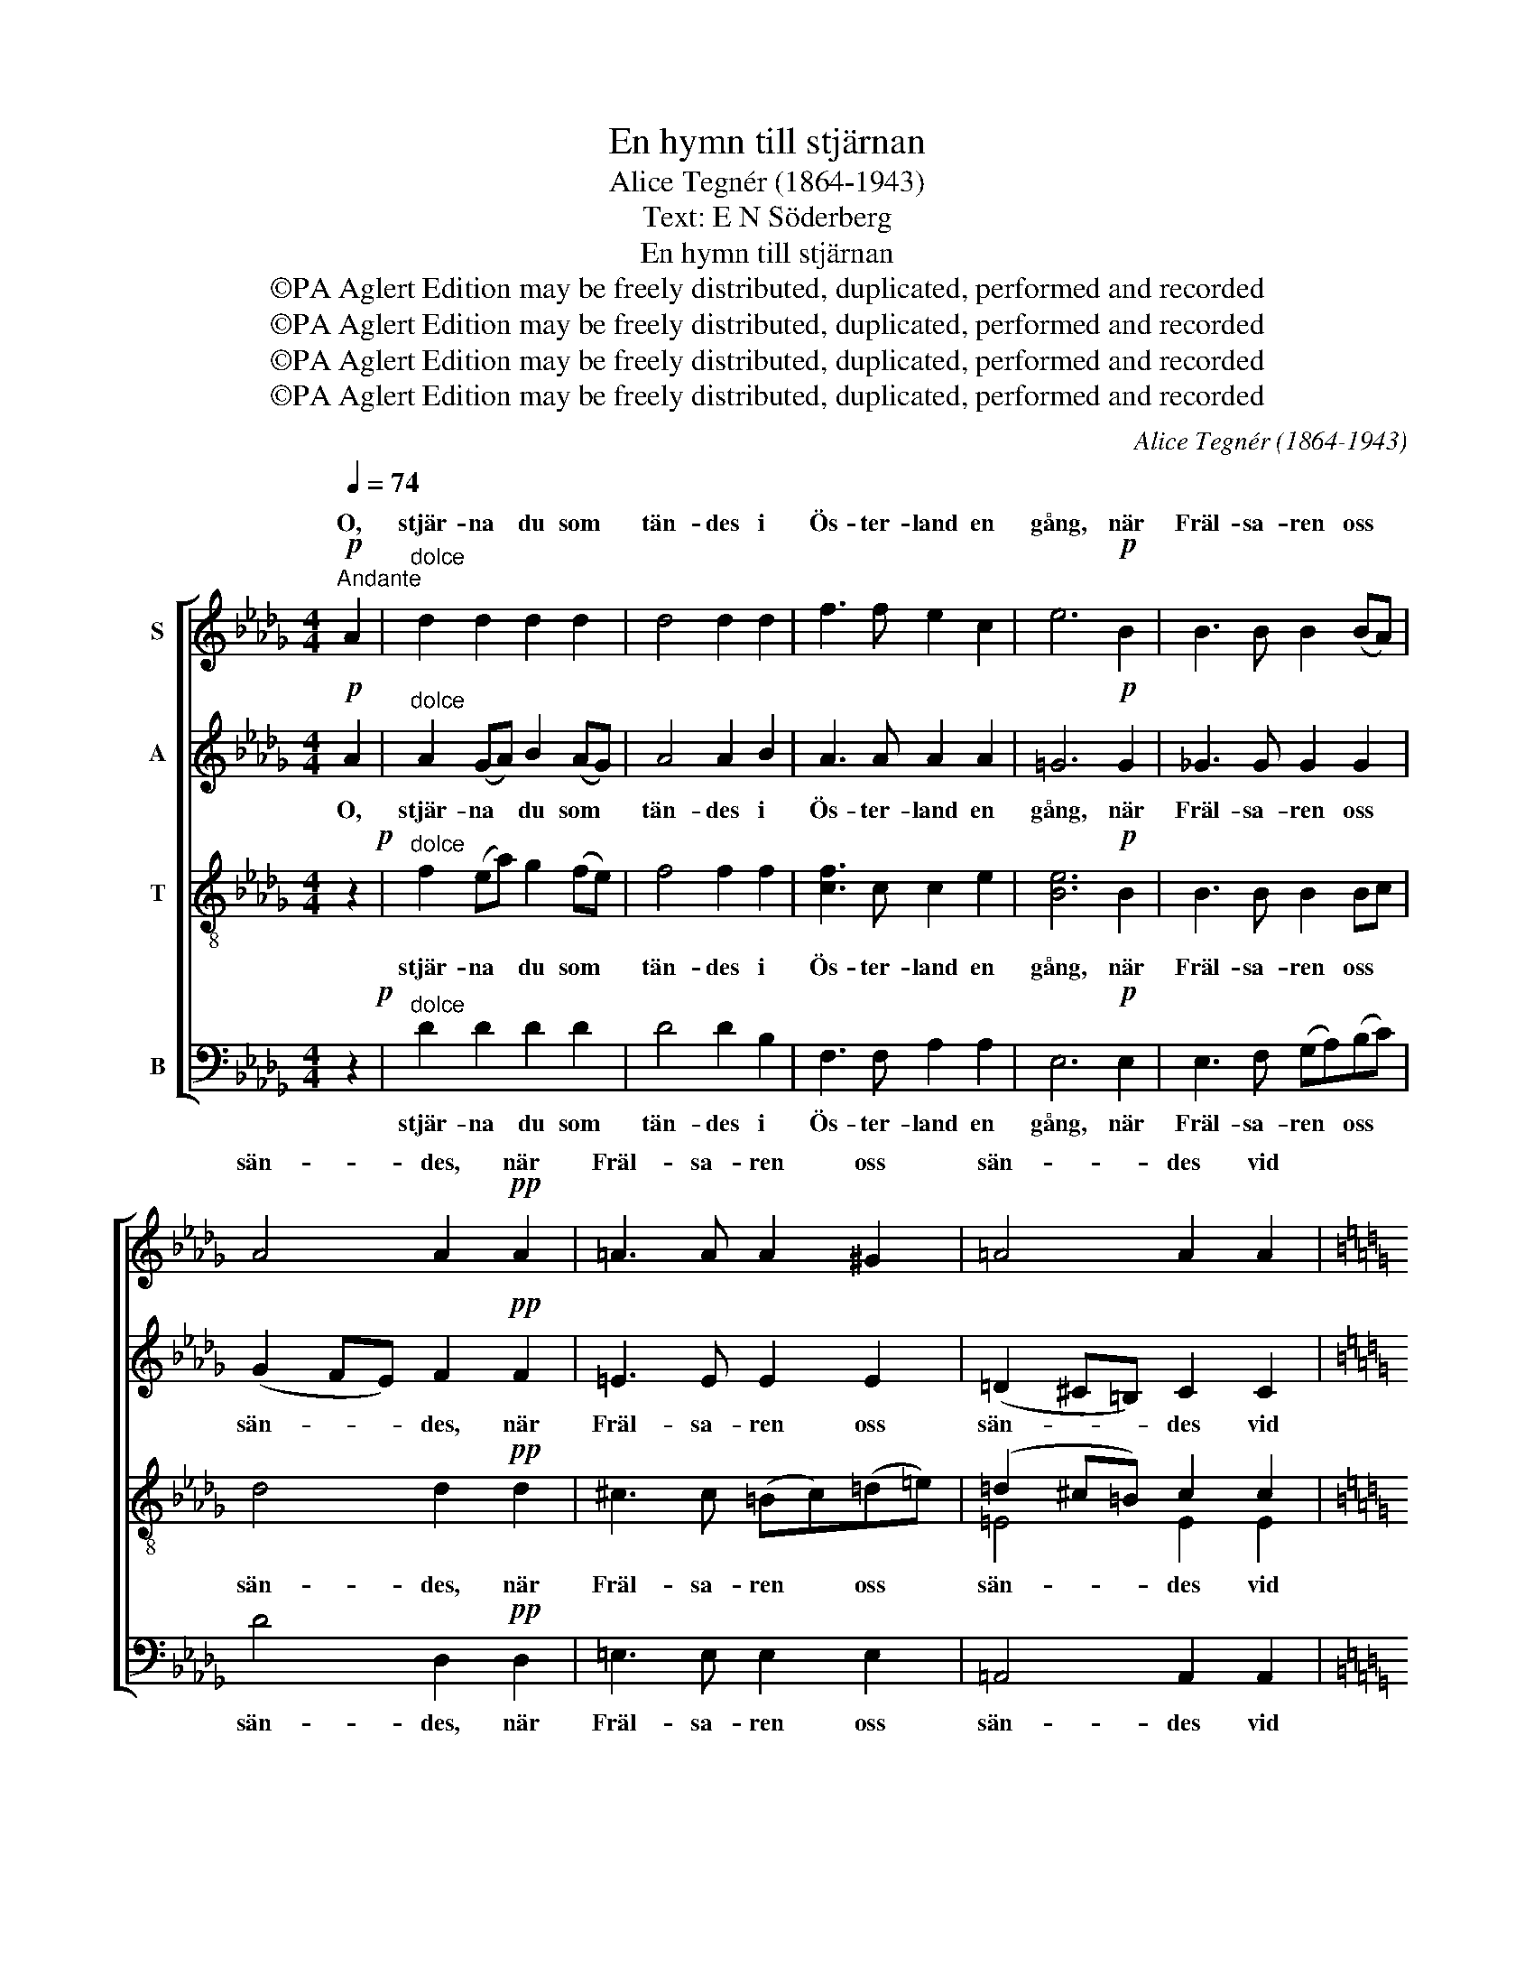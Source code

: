 X:1
T:En hymn till stjärnan
T:Alice Tegnér (1864-1943)
T:Text: E N Söderberg
T:En hymn till stjärnan
T:©PA Aglert Edition may be freely distributed, duplicated, performed and recorded
T:©PA Aglert Edition may be freely distributed, duplicated, performed and recorded
T:©PA Aglert Edition may be freely distributed, duplicated, performed and recorded
T:©PA Aglert Edition may be freely distributed, duplicated, performed and recorded
C:Alice Tegnér (1864-1943)
Z:©PA Aglert
Z:Edition may be freely distributed, duplicated, performed and recorded
%%score [ ( 1 2 ) 3 ( 4 5 ) ( 6 7 ) ]
L:1/8
Q:1/4=74
M:4/4
K:Db
V:1 treble nm="S"
V:2 treble 
V:3 treble nm="A"
V:4 treble-8 nm="T"
V:5 treble-8 
V:6 bass nm="B"
V:7 bass 
V:1
"^Andante"!p! A2 |"^dolce" d2 d2 d2 d2 | d4 d2 d2 | f3 f e2 c2 | e6!p! B2 | B3 B B2 (BA) | %6
w: O,|stjär- na du som|tän- des i|Ös- ter- land en|gång, när|Fräl- sa- ren oss *|
 A4 A2!pp! A2 | =A3 A A2 ^G2 | =A4 A2 A2 |[K:C]!<(! A3 A c2!<)!"^molto" c2 | [ce]6 c2 |!f! f4 f4 | %12
w: sän- des, när|Fräl- sa- ren oss|sän- des vid|äng- la- ska- rors|sång, vid||
!>(! [ce]8-!>)! | [ce]4 z2!p! E2 | E2 E2 E2 E2 | E4 E2 z2 | z8 | z8 | z8 | z8 | z4 z2 D2 | %21
w: sång.|* Hur|sek- ler än för-|run- nit,|||||din|
 F2!<(! F2 F2 ^F2!<)! | (^F>G) G2 z4 | z4 z2!p! _E2 | _E3 F _G2 _A2 | [E^G-]4 G4 | %26
w: glans har ej för-|brun- * nit,|men|ba- nar vä- gen|ljus, *|
 !courtesy!=A4!<(! ^c4!<)! |[K:Db] d6 z2 |!>(! (e4 d4)!>)! | e4 d2!<(! d2!<)! | %30
w: vä- gen|ljus,|hem, *|hem till vår|
 (g2"^allergando" f2) e4 |!f! d8- |!>(! d8!>)!!p! |] %33
w: Fa- * ders|hus.||
V:2
 x2 | x8 | x8 | x8 | x8 | x8 | x8 | x8 | x8 |[K:C] x8 | x8 | (c2 BA) B2"^allergando" G2 | x8 | x8 | %14
w: |||||||||||äng- * la- ska- rors|||
 x8 | x8 | x8 | x8 | x8 | x8 | x8 | x8 | x8 | x8 | x8 | x8 | x8 |[K:Db] x8 | x8 | x8 | x8 | x8 | %32
w: ||||||||||||||||||
 x8 |] %33
w: |
V:3
!p! A2 |"^dolce" A2 (GA) B2 (AG) | A4 A2 B2 | A3 A A2 A2 | =G6!p! G2 | !courtesy!_G3 G G2 G2 | %6
w: O,|stjär- na * du som *|tän- des i|Ös- ter- land en|gång, när|Fräl- sa- ren oss|
 (G2 FE) F2!pp! F2 | =E3 E E2 E2 | (=D2 ^C=B,) C2 C2 |[K:C]!<(! C3 C [C^F]2!<)!"^molto" [DF]2 | %10
w: sän- * * des, när|Fräl- sa- ren oss|sän- * * des vid|äng- la- ska- rors|
 [EG]6 [EG]2 |!f! [D!courtesy!=F]3 F F2 [B,F]2 |!>(! [EG]8-!>)! | [EG]4 z2!p! E2 | %14
w: sång, vid|äng- la- ska- rors|sång.|* Hur|
 E2 (DC) D2 (CB,) | C4 C2 A,2 | B,2 E2 ^G,2 A,2 | (C3 B,) A,4 | z8 | z8 | z8 | z2 D2 D2 D2 | %22
w: sek- ler * än för- *|run- nit, hur|sek- ler än för-|run- * nit||||har ej för-|
 (D>_E) E2 z2!p! _B,2 | _D3 D D2 D2 | C3 _D _E2 C2 | (^C4 E4) | %26
w: brun- * nit, men|ba- nar vä- gen,|ba- nar vä- gen|ljus, *|
 ^C3 !courtesy!=D!<(! !courtesy!=E2 G2!<)! |[K:Db] [FA]6 z2 |!>(! ([E=A]4 [DB]4)!>)! | %29
w: ba- nar vä- gen|ljus,|hem, *|
 [DB]4 [D!courtesy!_A]2!<(! [DA]2!<)! | (B2 A2) ([GB]2 [GA]2) |!f! [FA]8- |!>(! [FA]8!>)!!p! |] %33
w: hem till vår|Fa- * ders *|hus.||
V:4
 z2!p! |"^dolce" f2 (ea) g2 (fe) | f4 f2 f2 | [cf]3 c c2 e2 | [Be]6!p! B2 | B3 B B2 Bc | %6
w: |stjär- na * du som *|tän- des i|Ös- ter- land en|gång, när|Fräl- sa- ren oss *|
 d4 d2!pp! d2 | ^c3 c (=Bc)(=d=e) | (=d2 ^c=B) c2 c2 |[K:C]!<(! [Ec]3 [Ec] A2!<)!"^molto" A2 | %10
w: sän- des, när|Fräl- sa- ren * oss *|sän- * * des vid|äng- la- ska- rors|
 [Gc]6 c2 |!f! (c2 B)A B2 G2 |!>(! c8-!>)! | c4 z2!p! e2 | e2 (dc) B2 (A!>(!^G) | %15
w: sång, vid|äng- * la- ska- rors|sång.|* Hur|sek- ler * än för- *|
 (A2 !courtesy!=GF)!>)! E2 E2 | ^G2 A2 D2 E2 | ^D4 D4 | z4 z2 F2 |!<(! _B3 B!<)! [B_e]2 [Ae]2 | %20
w: run- * * nit, hur|sek- ler än för-|run- nit|din|glans har ej för-|
!>(! (_e3 d)!>)! d2 z2 | z2 _A2 A2 (A_B) | _B2 B2 z4 | z2 (G_A) _B2 B2 | _A6!p! A2 | %25
w: brun- * nit,|har ej för- *|brun- nit,|men * ba- nar|väg, men|
 ^G3 ^A ^B2 ^c2 | !courtesy!=A3 !courtesy!=B!<(! e2 e2!<)! |[K:Db] f6 z2 |!>(! (=A4 B4)!>)! | %29
w: ba- nar vä- gen,|ba- nar vä- gen|ljus,|hem, *|
 B4 A2!<(! A2!<)! | ([GB]2 [Ac]2) e4 |!f! d8- |!>(! d8!>)!!p! |] %33
w: hem till vår|Fa- * ders|hus.||
V:5
 x2 | x8 | x8 | x8 | x8 | x8 | x8 | x8 | =E4 E2 E2 |[K:C] x8 | x8 | x8 | x8 | x8 | x8 | x8 | x8 | %17
 x8 | x8 | x8 | _A4 A2 x2 | x8 | x8 | x8 | x8 | x8 | x8 |[K:Db] x8 | x8 | x8 | x4 (B2 c2) | x8 | %32
 x8 |] %33
V:6
 z2!p! |"^dolce" D2 D2 D2 D2 | D4 D2 B,2 | F,3 F, A,2 A,2 | E,6!p! E,2 | E,3 F, (G,A,)(B,C) | %6
w: |stjär- na du som|tän- des i|Ös- ter- land en|gång, när|Fräl- sa- ren * oss *|
 D4 D,2!pp! D,2 | =E,3 E, E,2 E,2 | =A,,4 A,,2 A,,2 | %9
w: sän- des, när|Fräl- sa- ren oss|sän- des vid|
[K:C]!<(! A,,3 A,, [A,,D,]2!<)!"^molto" [A,,D,]2 | [G,,E,]6 [E,G,]2 | %11
w: äng- la- ska- rors|sång, vid|
!f! [D,F,]3 [D,F,] [G,,D,]2 D,2 |!>(! [C,G,]8-!>)! | [C,G,]4 z4 | z8 | z4 z2!p! C,2 | %16
w: äng- la- ska- rors|sång.|||hur|
 D,2 C,2 B,,2 A,,2 | (A,,3 B,,) C,4 | z2 C,2 F,2 _E,2 | [D,F,]3 [D,F,] [C,G,]2 [C,F,]2 | %20
w: sek- ler än för-|run- * nit|din glans, din|glans har ej för-|
 [!courtesy!=B,,F,]4 [B,,F,]2 z2 | z2 !courtesy!=B,,2 _B,,2 B,,2 | _B,,2 _E,2 z4 | %23
w: brun- nit,|har ej för-|brun- nit,|
 z2 (_E,F,) G,2 _B,2 | _A,6!p! _A,,2 | ^C,6 C,2 | !courtesy!=E,4!<(! [!courtesy!=A,,G,]4!<)! | %27
w: men * ba- nar|väg, men|ba- nar|vä- gen|
[K:Db] [A,,A,]6 z2 |!>(! ([F,,C,]4 [G,,D,]4)!>)! | [=G,,E,]4 [A,,F,]2!<(! [A,,F,]2!<)! | %30
w: ljus,|hem, *|hem till vår|
 (E,2 F,2) (G,2 A,2) |!f! [D,A,]8- |!>(! [D,A,]8!>)!!p! |] %33
w: Fa- * ders *|hus.||
V:7
 x2 | x8 | x8 | x8 | x8 | x8 | x8 | x8 | x8 |[K:C] x8 | x8 | x8 | x8 | x8 | x8 | x8 | x8 | %17
 F,,4 F,,4 | x8 | x8 | x8 | x8 | x8 | x8 | x8 | x8 | x8 |[K:Db] x8 | x8 | x8 | A,,4 A,,4 | x8 | %32
 x8 |] %33

